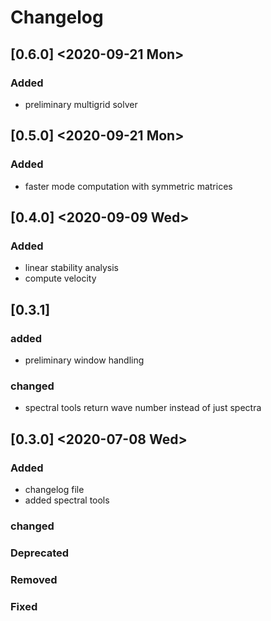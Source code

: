 * Changelog

** [0.6.0] <2020-09-21 Mon>
*** Added
- preliminary multigrid solver

** [0.5.0] <2020-09-21 Mon>
*** Added
- faster mode computation with symmetric matrices 

** [0.4.0] <2020-09-09 Wed>
*** Added
    - linear stability analysis
    - compute velocity

** [0.3.1]
*** added
    - preliminary window handling 
*** changed
    - spectral tools return wave number instead of just spectra


** [0.3.0] <2020-07-08 Wed>

*** Added
    - changelog file
    - added spectral tools
*** changed
*** Deprecated
*** Removed
*** Fixed


